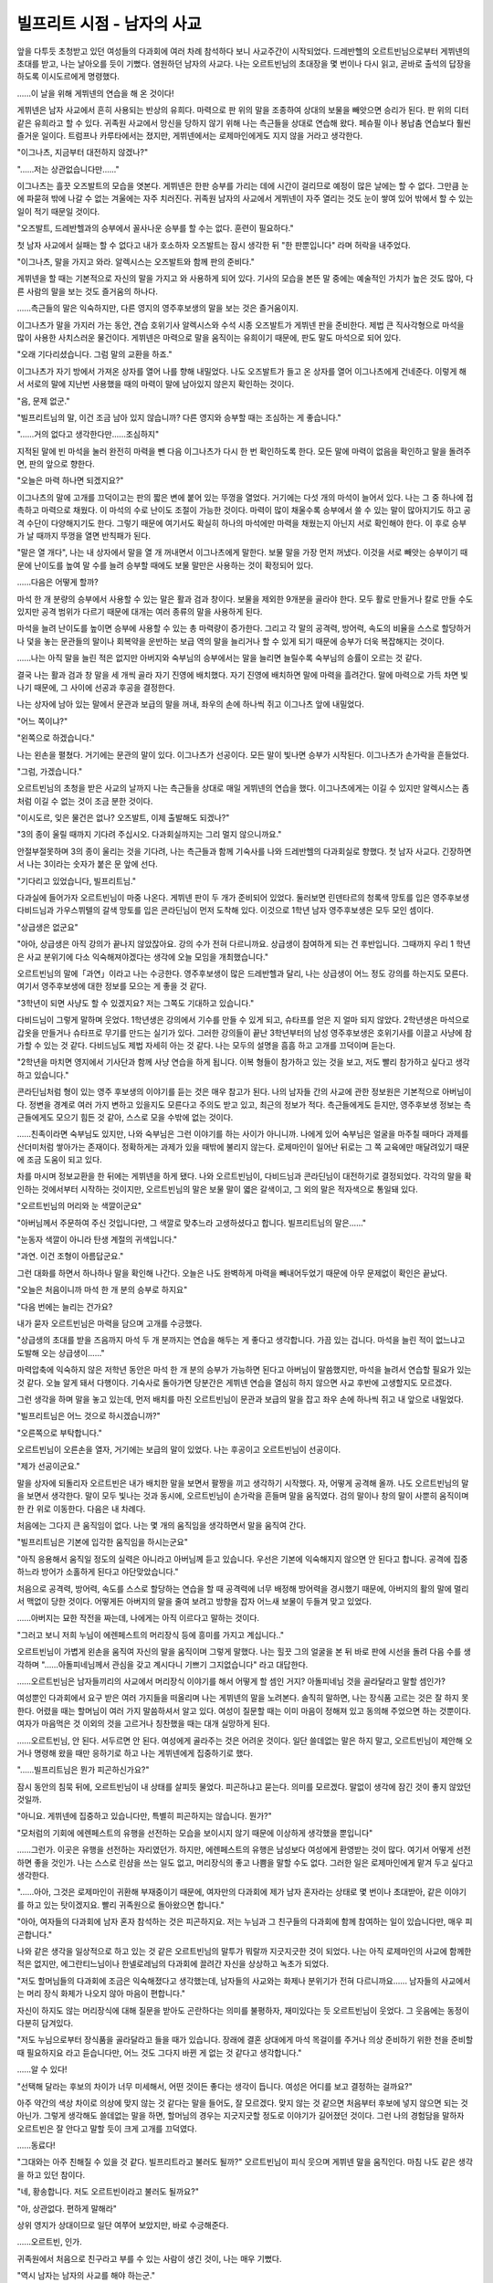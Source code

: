 ===========================
빌프리트 시점 - 남자의 사교
===========================

앞을 다투듯 초청받고 있던 여성들의 다과회에 여러 차례 참석하다 보니 사교주간이 시작되었다. 드레반헬의 오르트빈님으로부터 게뷔넨의 초대를 받고, 나는 날아오를 듯이 기뻤다. 염원하던 남자의 사교다. 나는 오르트빈님의 초대장을 몇 번이나 다시 읽고, 곧바로 출석의 답장을 하도록 이시도르에게 명령했다.

......이 날을 위해 게뷔넨의 연습을 해 온 것이다!

게뷔넨은 남자 사교에서 흔히 사용되는 반상의 유희다. 마력으로 판 위의 말을 조종하여 상대의 보물을 빼앗으면 승리가 된다. 판 위의 디터 같은 유희라고 할 수 있다. 귀족원 사교에서 망신을 당하지 않기 위해 나는 측근들을 상대로 연습해 왔다. 페슈필 이나 봉납춤 연습보다 훨씬 즐거운 일이다. 트럼프나 카루타에서는 졌지만, 게뷔넨에서는 로제마인에게도 지지 않을 거라고 생각한다.

"이그나츠, 지금부터 대전하지 않겠나?"

"......저는 상관없습니다만......"

이그나츠는 흘끗 오즈발트의 모습을 엿본다. 게뷔넨은 한판 승부를 가리는 데에 시간이 걸리므로 예정이 많은 날에는 할 수 없다. 그만큼 눈에 파묻혀 밖에 나갈 수 없는 겨울에는 자주 치러진다. 귀족원 남자의 사교에서 게뷔넨이 자주 열리는 것도 눈이 쌓여 있어 밖에서 할 수 있는 일이 적기 때문일 것이다.

"오즈발트, 드레반헬과의 승부에서 꼴사나운 승부를 할 수는 없다. 훈련이 필요하다."

첫 남자 사교에서 실패는 할 수 없다고 내가 호소하자 오즈발트는 잠시 생각한 뒤 "한 판뿐입니다" 라며 허락을 내주었다.

"이그나츠, 말을 가지고 와라. 알렉시스는 오즈발트와 함께 판의 준비다."

게뷔넨을 할 때는 기본적으로 자신의 말을 가지고 와 사용하게 되어 있다. 기사의 모습을 본뜬 말 중에는 예술적인 가치가 높은 것도 많아, 다른 사람의 말을 보는 것도 즐거움의 하나다.

......측근들의 말은 익숙하지만, 다른 영지의 영주후보생의 말을 보는 것은 즐거움이지.

이그나츠가 말을 가지러 가는 동안, 견습 호위기사 알렉시스와 수석 시종 오즈발트가 게뷔넨 판을 준비한다. 제법 큰 직사각형으로 마석을 많이 사용한 사치스러운 물건이다. 게뷔넨은 마력으로 말을 움직이는 유희이기 때문에, 판도 말도 마석으로 되어 있다.

"오래 기다리셨습니다. 그럼 말의 교환을 하죠."

이그나츠가 자기 방에서 가져온 상자를 열어 나를 향해 내밀었다. 나도 오즈발트가 들고 온 상자를 열어 이그나츠에게 건네준다. 이렇게 해서 서로의 말에 지난번 사용했을 때의 마력이 말에 남아있지 않은지 확인하는 것이다.

"음, 문제 없군."

"빌프리트님의 말, 이건 조금 남아 있지 않습니까? 다른 영지와 승부할 때는 조심하는 게 좋습니다."

"......거의 없다고 생각한다만......조심하지"

지적된 말에 빈 마석을 눌러 완전히 마력을 뺀 다음 이그나츠가 다시 한 번 확인하도록 한다. 모든 말에 마력이 없음을 확인하고 말을 돌려주면, 판의 앞으로 향한다.

"오늘은 마력 하나면 되겠지요?"

이그나츠의 말에 고개를 끄덕이고는 판의 짧은 변에 붙어 있는 뚜껑을 열었다. 거기에는 다섯 개의 마석이 늘어서 있다. 나는 그 중 하나에 접촉하고 마력으로 채웠다. 이 마석의 수로 난이도 조절이 가능한 것이다. 마력이 많이 채울수록 승부에서 쓸 수 있는 말이 많아지기도 하고 공격 수단이 다양해지기도 한다. 그렇기 때문에 여기서도 확실히 하나의 마석에만 마력을 채웠는지 아닌지 서로 확인해야 한다. 이 후로 승부가 날 때까지 뚜껑을 열면 반칙패가 된다.

"말은 열 개다", 나는 내 상자에서 말을 열 개 꺼내면서 이그나츠에게 말한다. 보물 말을 가장 먼저 꺼냈다. 이것을 서로 빼앗는 승부이기 때문에 난이도를 높여 말 수를 늘려 승부할 때에도 보물 말만은 사용하는 것이 확정되어 있다.

......다음은 어떻게 할까?

마석 한 개 분량의 승부에서 사용할 수 있는 말은 활과 검과 창이다. 보물을 제외한 9개분을 골라야 한다. 모두 활로 만들거나 칼로 만들 수도 있지만 공격 범위가 다르기 때문에 대개는 여러 종류의 말을 사용하게 된다.

마석을 늘려 난이도를 높이면 승부에 사용할 수 있는 총 마력량이 증가한다. 그리고 각 말의 공격력, 방어력, 속도의 비율을 스스로 할당하거나 덫을 놓는 문관들의 말이나 회복약을 운반하는 보급 역의 말을 늘리거나 할 수 있게 되기 때문에 승부가 더욱 복잡해지는 것이다.

......나는 아직 말을 늘린 적은 없지만 아버지와 숙부님의 승부에서는 말을 늘리면 늘릴수록 숙부님의 승률이 오르는 것 같다.

결국 나는 활과 검과 창 말을 세 개씩 골라 자기 진영에 배치했다. 자기 진영에 배치하면 말에 마력을 흘려간다. 말에 마력으로 가득 차면 빛나기 때문에, 그 사이에 선공과 후공을 결정한다.

나는 상자에 남아 있는 말에서 문관과 보급의 말을 꺼내, 좌우의 손에 하나씩 쥐고 이그나츠 앞에 내밀었다.

"어느 쪽이냐?"

"왼쪽으로 하겠습니다."

나는 왼손을 펼쳤다. 거기에는 문관의 말이 있다. 이그나츠가 선공이다.
모든 말이 빛나면 승부가 시작된다. 이그나츠가 손가락을 흔들었다.

"그럼, 가겠습니다."

오르트빈님의 초청을 받은 사교의 날까지 나는 측근들을 상대로 매일 게뷔넨의 연습을 했다. 이그나츠에게는 이길 수 있지만 알렉시스는 좀처럼 이길 수 없는 것이 조금 분한 것이다.

"이시도르, 잊은 물건은 없나? 오즈발트, 이제 출발해도 되겠나?"

"3의 종이 울릴 때까지 기다려 주십시오. 다과회실까지는 그리 멀지 않으니까요."

안절부절못하며 3의 종이 울리는 것을 기다려, 나는 측근들과 함께 기숙사를 나와 드레반헬의 다과회실로 향했다. 첫 남자 사교다. 긴장하면서 나는 3이라는 숫자가 붙은 문 앞에 선다.

"기다리고 있었습니다, 빌프리트님."

다과실에 들어가자 오르트빈님이 마중 나온다. 게뷔넨 판이 두 개가 준비되어 있었다. 둘러보면 린덴타르의 청록색 망토를 입은 영주후보생 다비드님과 가우스뷔텔의 갈색 망토를 입은 콘라딘님이 먼저 도착해 있다. 이것으로 1학년 남자 영주후보생은 모두 모인 셈이다.

"상급생은 없군요"

"아아, 상급생은 아직 강의가 끝나지 않았잖아요. 강의 수가 전혀 다르니까요. 상급생이 참여하게 되는 건 후반입니다. 그때까지 우리 1 학년은 사교 분위기에 다소 익숙해져야겠다는 생각에 오늘 모임을 개최했습니다."

오르트빈님의 말에「과연」이라고 나는 수긍한다. 영주후보생이 많은 드레반헬과 달리, 나는 상급생이 어느 정도 강의를 하는지도 모른다. 여기서 영주후보생에 대한 정보를 모으는 게 좋을 것 같다.

"3학년이 되면 사냥도 할 수 있겠지요? 저는 그쪽도 기대하고 있습니다." 

다비드님이 그렇게 말하며 웃었다. 1학년생은 강의에서 기수를 만들 수 있게 되고, 슈타프를 얻은 지 얼마 되지 않았다. 2학년생은 마석으로 갑옷을 만들거나 슈타프로 무기를 만드는 실기가 있다. 그러한 강의들이 끝난 3학년부터의 남성 영주후보생은 호위기사를 이끌고 사냥에 참가할 수 있는 것 같다. 다비드님도 제법 자세히 아는 것 같다. 나는 모두의 설명을 흠흠 하고 고개를 끄덕이며 듣는다.

"2학년을 마치면 영지에서 기사단과 함께 사냥 연습을 하게 됩니다. 이복 형들이 참가하고 있는 것을 보고, 저도 빨리 참가하고 싶다고 생각하고 있습니다."

콘라딘님처럼 형이 있는 영주 후보생의 이야기를 듣는 것은 매우 참고가 된다. 나의 남자들 간의 사교에 관한 정보원은 기본적으로 아버님이다. 정변을 경계로 여러 가지 변하고 있을지도 모른다고 주의도 받고 있고, 최근의 정보가 적다. 측근들에게도 듣지만, 영주후보생 정보는 측근들에게도 모으기 힘든 것 같아, 스스로 모을 수밖에 없는 것이다.

......친족이라면 숙부님도 있지만, 나와 숙부님은 그런 이야기를 하는 사이가 아니니까. 나에게 있어 숙부님은 얼굴을 마주칠 때마다 과제를 산더미처럼 쌓아가는 존재이다. 정확하게는 과제가 있을 때밖에 불리지 않는다. 로제마인이 일어난 뒤로는 그 쪽 교육에만 매달려있기 때문에 조금 도움이 되고 있다.

차를 마시며 정보교환을 한 뒤에는 게뷔넨을 하게 됐다. 나와 오르트빈님이, 다비드님과 콘라딘님이 대전하기로 결정되었다.
각각의 말을 확인하는 것에서부터 시작하는 것이지만, 오르트빈님의 말은 보물 말이 엷은 갈색이고, 그 외의 말은 적자색으로 통일돼 있다.

"오르트빈님의 머리와 눈 색깔이군요"

"아버님께서 주문하여 주신 것입니다만, 그 색깔로 맞추느라 고생하셨다고 합니다. 빌프리트님의 말은......"

"눈동자 색깔이 아니라 탄생 계절의 귀색입니다."

"과연. 이건 조형이 아름답군요."

그런 대화를 하면서 하나하나 말을 확인해 나간다. 오늘은 나도 완벽하게 마력을 빼내어두었기 때문에 아무 문제없이 확인은 끝났다.

"오늘은 처음이니까 마석 한 개 분의 승부로 하지요"

"다음 번에는 늘리는 건가요?

내가 묻자 오르트빈님은 마력을 담으며 고개를 수긍했다.

"상급생의 초대를 받을 즈음까지 마석 두 개 분까지는 연습을 해두는 게 좋다고 생각합니다. 가끔 있는 겁니다. 마석을 늘린 적이 없느냐고 도발해 오는 상급생이......"

마력압축에 익숙하지 않은 저학년 동안은 마석 한 개 분의 승부가 가능하면 된다고 아버님이 말씀했지만, 마석을 늘려서 연습할 필요가 있는 것 같다. 오늘 알게 돼서 다행이다. 기숙사로 돌아가면 당분간은 게뷔넨 연습을 열심히 하지 않으면 사교 후반에 고생할지도 모르겠다.

그런 생각을 하며 말을 놓고 있는데, 먼저 배치를 마친 오르트빈님이 문관과 보급의 말을 잡고 좌우 손에 하나씩 쥐고 내 앞으로 내밀었다.

"빌프리트님은 어느 것으로 하시겠습니까?"

"오른쪽으로 부탁합니다."

오르트빈님이 오른손을 열자, 거기에는 보급의 말이 있었다. 나는 후공이고 오르트빈님이 선공이다.

"제가 선공이군요."

말을 상자에 되돌리자 오르트빈은 내가 배치한 말을 보면서 팔짱을 끼고 생각하기 시작했다. 자, 어떻게 공격해 올까. 나도 오르트빈님의 말을 보면서 생각한다. 말이 모두 빛나는 것과 동시에, 오르트빈님이 손가락을 흔들며 말을 움직였다. 검의 말이나 창의 말이 사뿐히 움직이며 한 칸 위로 이동한다. 다음은 내 차례다.

처음에는 그다지 큰 움직임이 없다. 나는 몇 개의 움직임을 생각하면서 말을 움직여 간다.

"빌프리트님은 기본에 입각한 움직임을 하시는군요"

"아직 응용해서 움직일 정도의 실력은 아니라고 아버님께 듣고 있습니다. 우선은 기본에 익숙해지지 않으면 안 된다고 합니다. 공격에 집중하느라 방어가 소홀하게 된다고 야단맞았습니다."

처음으로 공격력, 방어력, 속도를 스스로 할당하는 연습을 할 때 공격력에 너무 배정해 방어력을 경시했기 때문에, 아버지의 활의 말에 멀리서 맥없이 당한 것이다. 어떻게든 아버지의 말을 줄여 보려고 방향을 잡자 어느새 보물이 두들겨 맞고 있었다.

......아버지는 묘한 작전을 짜는데, 나에게는 아직 이르다고 말하는 것이다.

"그러고 보니 저희 누님이 에렌페스트의 머리장식 등에 흥미를 가지고 계십니다.."

오르트빈님이 가볍게 왼손을 움직여 자신의 말을 움직이며 그렇게 말했다. 나는 힐끗 그의 얼굴을 본 뒤 바로 판에 시선을 돌려 다음 수를 생각하며 "......아돌피네님께서 관심을 갖고 계시다니 기쁘기 그지없습니다" 라고 대답한다.

......오르트빈님은 남자들끼리의 사교에서 머리장식 이야기를 해서 어떻게 할 셈인 거지? 아돌피네님 것을 골라달라고 말할 셈인가?

여성뿐인 다과회에서 요구 받은 여러 가지들을 떠올리며 나는 게뷔넨의 말을 노려본다. 솔직히 말하면, 나는 장식품 고르는 것은 잘 하지 못한다. 어렸을 때는 할머님이 여러 가지 말씀하셔서 알고 있다. 여성이 질문할 때는 이미 마음이 정해져 있고 동의해 주었으면 하는 것뿐이다. 여자가 마음먹은 것 이외의 것을 고르거나 칭찬했을 때는 대개 실망하게 된다.

......오르트빈님, 안 된다. 서두르면 안 된다. 여성에게 골라주는 것은 어려운 것이다. 일단 쓸데없는 말은 하지 말고, 오르트빈님이 제안해 오거나 명령해 왔을 때만 응하기로 하고 나는 게뷔넨에게 집중하기로 했다.

"......빌프리트님은 뭔가 피곤하신가요?"

잠시 동안의 침묵 뒤에, 오르트빈님이 내 상태를 살피듯 물었다. 피곤하냐고 묻는다. 의미를 모르겠다. 말없이 생각에 잠긴 것이 좋지 않았던 것일까.

"아니요. 게뷔넨에 집중하고 있습니다만, 특별히 피곤하지는 않습니다. 뭔가?"

"모처럼의 기회에 에렌페스트의 유행을 선전하는 모습을 보이시지 않기 때문에 이상하게 생각했을 뿐입니다"

......그런가. 이곳은 유행을 선전하는 자리였던가. 하지만, 에렌페스트의 유행은 남성보다 여성에게 환영받는 것이 많다. 여기서 어떻게 선전하면 좋을 것인가. 나는 스스로 린샴을 쓰는 일도 없고, 머리장식의 좋고 나쁨을 말할 수도 없다. 그러한 일은 로제마인에게 맡겨 두고 싶다고 생각한다.

"......아아, 그것은 로제마인이 귀환해 부재중이기 때문에, 여자만의 다과회에 제가 남자 혼자라는 상태로 몇 번이나 초대받아, 같은 이야기를 하고 있는 탓이겠지요. 빨리 귀족원으로 돌아왔으면 합니다."

"아아, 여자들의 다과회에 남자 혼자 참석하는 것은 피곤하지요. 저는 누님과 그 친구들의 다과회에 함께 참여하는 일이 있습니다만, 매우 피곤합니다."

나와 같은 생각을 일상적으로 하고 있는 것 같은 오르트빈님의 말투가 뭐랄까 지긋지긋한 것이 되었다. 나는 아직 로제마인의 사교에 함께한 적은 없지만, 에그란티느님이나 한넬로레님의 다과회에 끌려간 자신을 상상하고 녹초가 되었다.

"저도 할머님들의 다과회에 조금은 익숙해졌다고 생각했는데, 남자들의 사교와는 화제나 분위기가 전혀 다르니까요...... 남자들의 사교에서는 머리 장식 화제가 나오지 않아 마음이 편합니다."

자신이 하지도 않는 머리장식에 대해 질문을 받아도 곤란하다는 의미를 불평하자, 재미있다는 듯 오르트빈님이 웃었다. 그 웃음에는 동정이 다분히 담겨있다.

"저도 누님으로부터 장식품을 골라달라고 들을 때가 있습니다. 장래에 결혼 상대에게 마석 목걸이를 주거나 의상 준비하기 위한 천을 준비할 때 필요하지요 라고 듣습니다만, 어느 것도 그다지 바뀐 게 없는 것 같다고 생각합니다."

......알 수 있다!

"선택해 달라는 후보의 차이가 너무 미세해서, 어떤 것이든 좋다는 생각이 듭니다. 여성은 어디를 보고 결정하는 걸까요?"

아주 약간의 색상 차이로 의상에 맞지 않는 것 같다는 말을 들어도, 잘 모르겠다. 맞지 않는 것 같으면 처음부터 후보에 넣지 않으면 되는 것 아닌가. 그렇게 생각해도 쓸데없는 말을 하면, 할머님의 경우는 지긋지긋할 정도로 이야기가 길어졌던 것이다. 그런 나의 경험담을 말하자 오르트빈은 잘 안다고 말할 듯이 크게 고개를 끄덕였다.

......동료다!

.. image:: _static/빌프리트시점,남자의사교.jpg

"그대와는 아주 친해질 수 있을 것 같다. 빌프리트라고 불러도 될까?"
오르트빈님이 피식 웃으며 게뷔넨 말을 움직인다. 마침 나도 같은 생각을 하고 있던 참이다.

"네, 황송합니다. 저도 오르트빈이라고 불러도 될까요?"

"아, 상관없다. 편하게 말해라"

상위 영지가 상대이므로 일단 여쭈어 보았지만, 바로 수긍해준다.

......오르트빈, 인가.

귀족원에서 처음으로 친구라고 부를 수 있는 사람이 생긴 것이, 나는 매우 기뻤다.

"역시 남자는 남자의 사교를 해야 하는군."

게뷔넨에서는 졌지만 새로운 친구를 생기고 오르트빈에게 게뷔넨으로 이기겠다는 목표를 얻은 것으로 내 기분은 상쾌해졌다. 앞으로는 남자들끼리의 사교 예정을 가급적 잡아서, 여성의 다과회 횟수를 줄이려고 한다. 내년에는 샤를로테도 있다. 여동생 둘에게 휘둘려 다과회에 끌려나가면 매우 곤란한 일이 되겠지. 지금부터 조금씩 여성의 다과회로부터 물러나고, 내년에는 의연한 태도로 거절하는 것이다.

......음. 완벽한 계획이다.

나의 계획이 완벽했던 것은 아주 잠깐이었다. 본격적인 사교 시즌에 들어가고 잠깐 지나자, 다른 영지나 자신의 영지의 귀족들로부터 「남자의 사교에만 나가지 말고, 영주후보생으로서 다른 영지의 영주후보생을 초청하는 다과회를 개최해 주었으면 한다」라고 하는 요망이 여기저기서 전해져 왔다. 한번 개최하면 한동안 다과회가 계속되겠지. 나 혼자서는 도저히 처리할 수 없다.

게다가 「로제마인의 귀환은 언제까지인가?」라는 질문이 왕족이나 상위 영지로부터 차례차례 밀려드는 지경이 되었다.

"아버님, 가능한 한 빨리 로제마인을 귀족원으로 돌려보내 주십시오!"

"유감스럽지만 영지 대항전 직전까지 갈 수 없다고 페르디난드가 말했다. 이 이상 문제를 일으키면 너도 곤란하겠지?"

처음엔 그 대답에 고개를 끄덕였다. 확실히 여기서 로제마인이 문제를 일으켜서는 곤란하다. 아버님이나 숙부님이 영지 대항전 직전까지 돌려보내지 않는 쪽이 좋다고 생각한다면, 틀림없이 그 쪽이 문제는 적을 것이다. 하지만, 남자의 사교에 아나스타지우스 왕자가 나타나 게뷔넨의 승부 중에 계속 로제마인의 귀환에 대한 질문을 받게 되자, 나는 곧바로 의견을 바꾸었다. 왕족에게 추궁당하는 것보다 로제마인의 문제 행동을 보고서에 쓰는 게 훨씬 낫다.

"아버님, 로제마인이 없는 것으로 문제가 일어나고 있습니다. 적어도 언제 돌아오는지 정확한 날짜만이라도 가르쳐주십시오!"

있어도 없어도 곤란한 존재, 로제마인. 내 여동생이 귀족원으로 돌아오는 건 이제 곧 이다.
